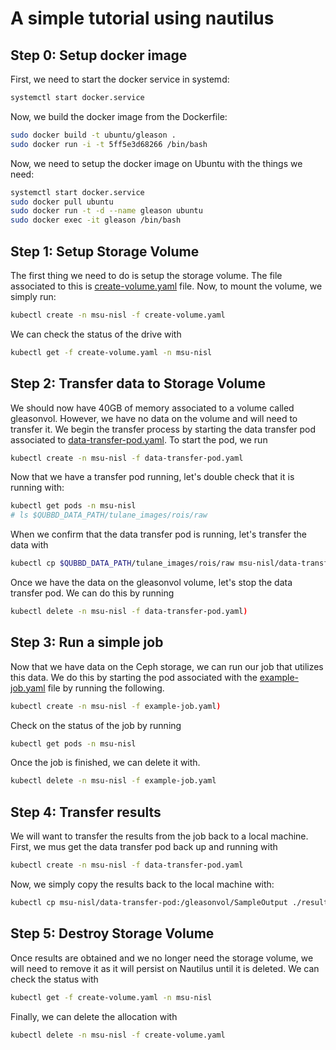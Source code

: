 * A simple tutorial using nautilus

** Step 0: Setup docker image
 
First, we need to start the docker service in systemd:

#+BEGIN_SRC bash
systemctl start docker.service
#+END_SRC

Now, we build the docker image from the Dockerfile:

#+BEGIN_SRC bash
sudo docker build -t ubuntu/gleason .
sudo docker run -i -t 5ff5e3d68266 /bin/bash
#+END_SRC

Now, we need to setup the docker image on Ubuntu with the things we need:

#+BEGIN_SRC bash
systemctl start docker.service
sudo docker pull ubuntu
sudo docker run -t -d --name gleason ubuntu
sudo docker exec -it gleason /bin/bash
#+END_SRC

 
** Step 1: Setup Storage Volume

The first thing we need to do is setup the storage volume. The file associated
to this is [[file:create-volume.yaml][create-volume.yaml]] file. Now, to mount the volume, we simply run:

#+BEGIN_SRC bash
kubectl create -n msu-nisl -f create-volume.yaml
#+END_SRC

We can check the status of the drive with 

#+BEGIN_SRC bash
kubectl get -f create-volume.yaml -n msu-nisl
#+END_SRC

** Step 2: Transfer data to Storage Volume

We should now have 40GB of memory associated to a volume called gleasonvol.
However, we have no data on the volume and will need to transfer it. We begin
the transfer process by starting the data transfer pod associated to
[[file:data-transfer-pod.yaml][data-transfer-pod.yaml]]. To start the pod, we run

#+BEGIN_SRC bash
kubectl create -n msu-nisl -f data-transfer-pod.yaml
#+END_SRC

Now that we have a transfer pod running, let's double check that it is running with:

#+BEGIN_SRC bash
kubectl get pods -n msu-nisl
# ls $QUBBD_DATA_PATH/tulane_images/rois/raw

#+END_SRC

When we confirm that the data transfer pod is running, let's transfer the data with

#+BEGIN_SRC bash
kubectl cp $QUBBD_DATA_PATH/tulane_images/rois/raw msu-nisl/data-transfer-pod:/gleasonvol/raw/
#+END_SRC

Once we have the data on the gleasonvol volume, let's stop the data transfer
pod. We can do this by running

#+BEGIN_SRC bash
kubectl delete -n msu-nisl -f data-transfer-pod.yaml)
#+END_SRC

** Step 3: Run a simple job

Now that we have data on the Ceph storage, we can run our job that utilizes this
data. We do this by starting the pod associated with the [[file:example-job.yaml][example-job.yaml]] file
by running the following.

#+BEGIN_SRC bash
kubectl create -n msu-nisl -f example-job.yaml)
#+END_SRC

Check on the status of the job by running

#+BEGIN_SRC bash
kubectl get pods -n msu-nisl
#+END_SRC

Once the job is finished, we can delete it with.

#+BEGIN_SRC bash
kubectl delete -n msu-nisl -f example-job.yaml
#+END_SRC


** Step 4: Transfer results 
   
We will want to transfer the results from the job back to a local
machine. First, we mus get the data transfer pod back up and running with

#+BEGIN_SRC bash
kubectl create -n msu-nisl -f data-transfer-pod.yaml
#+END_SRC

Now, we simply copy the results back to the local machine with:

#+BEGIN_SRC bash
kubectl cp msu-nisl/data-transfer-pod:/gleasonvol/SampleOutput ./results
#+END_SRC

** Step 5: Destroy Storage Volume

Once results are obtained and we no longer need the storage volume, we will need
to remove it as it will persist on Nautilus until it is deleted. We can check
the status with

#+BEGIN_SRC bash
kubectl get -f create-volume.yaml -n msu-nisl
#+END_SRC

Finally, we can delete the allocation with 

#+BEGIN_SRC bash
kubectl delete -n msu-nisl -f create-volume.yaml
#+END_SRC
